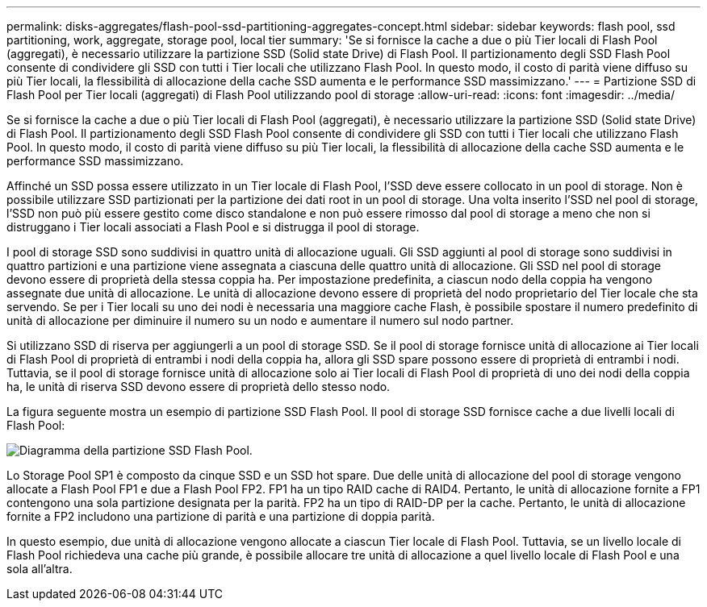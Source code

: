 ---
permalink: disks-aggregates/flash-pool-ssd-partitioning-aggregates-concept.html 
sidebar: sidebar 
keywords: flash pool, ssd partitioning, work, aggregate, storage pool, local tier 
summary: 'Se si fornisce la cache a due o più Tier locali di Flash Pool (aggregati), è necessario utilizzare la partizione SSD (Solid state Drive) di Flash Pool. Il partizionamento degli SSD Flash Pool consente di condividere gli SSD con tutti i Tier locali che utilizzano Flash Pool. In questo modo, il costo di parità viene diffuso su più Tier locali, la flessibilità di allocazione della cache SSD aumenta e le performance SSD massimizzano.' 
---
= Partizione SSD di Flash Pool per Tier locali (aggregati) di Flash Pool utilizzando pool di storage
:allow-uri-read: 
:icons: font
:imagesdir: ../media/


[role="lead"]
Se si fornisce la cache a due o più Tier locali di Flash Pool (aggregati), è necessario utilizzare la partizione SSD (Solid state Drive) di Flash Pool. Il partizionamento degli SSD Flash Pool consente di condividere gli SSD con tutti i Tier locali che utilizzano Flash Pool. In questo modo, il costo di parità viene diffuso su più Tier locali, la flessibilità di allocazione della cache SSD aumenta e le performance SSD massimizzano.

Affinché un SSD possa essere utilizzato in un Tier locale di Flash Pool, l'SSD deve essere collocato in un pool di storage. Non è possibile utilizzare SSD partizionati per la partizione dei dati root in un pool di storage. Una volta inserito l'SSD nel pool di storage, l'SSD non può più essere gestito come disco standalone e non può essere rimosso dal pool di storage a meno che non si distruggano i Tier locali associati a Flash Pool e si distrugga il pool di storage.

I pool di storage SSD sono suddivisi in quattro unità di allocazione uguali. Gli SSD aggiunti al pool di storage sono suddivisi in quattro partizioni e una partizione viene assegnata a ciascuna delle quattro unità di allocazione. Gli SSD nel pool di storage devono essere di proprietà della stessa coppia ha. Per impostazione predefinita, a ciascun nodo della coppia ha vengono assegnate due unità di allocazione. Le unità di allocazione devono essere di proprietà del nodo proprietario del Tier locale che sta servendo. Se per i Tier locali su uno dei nodi è necessaria una maggiore cache Flash, è possibile spostare il numero predefinito di unità di allocazione per diminuire il numero su un nodo e aumentare il numero sul nodo partner.

Si utilizzano SSD di riserva per aggiungerli a un pool di storage SSD. Se il pool di storage fornisce unità di allocazione ai Tier locali di Flash Pool di proprietà di entrambi i nodi della coppia ha, allora gli SSD spare possono essere di proprietà di entrambi i nodi. Tuttavia, se il pool di storage fornisce unità di allocazione solo ai Tier locali di Flash Pool di proprietà di uno dei nodi della coppia ha, le unità di riserva SSD devono essere di proprietà dello stesso nodo.

La figura seguente mostra un esempio di partizione SSD Flash Pool. Il pool di storage SSD fornisce cache a due livelli locali di Flash Pool:

image::../media/shared-ssds-overview.gif[Diagramma della partizione SSD Flash Pool.]

Lo Storage Pool SP1 è composto da cinque SSD e un SSD hot spare. Due delle unità di allocazione del pool di storage vengono allocate a Flash Pool FP1 e due a Flash Pool FP2. FP1 ha un tipo RAID cache di RAID4. Pertanto, le unità di allocazione fornite a FP1 contengono una sola partizione designata per la parità. FP2 ha un tipo di RAID-DP per la cache. Pertanto, le unità di allocazione fornite a FP2 includono una partizione di parità e una partizione di doppia parità.

In questo esempio, due unità di allocazione vengono allocate a ciascun Tier locale di Flash Pool. Tuttavia, se un livello locale di Flash Pool richiedeva una cache più grande, è possibile allocare tre unità di allocazione a quel livello locale di Flash Pool e una sola all'altra.

